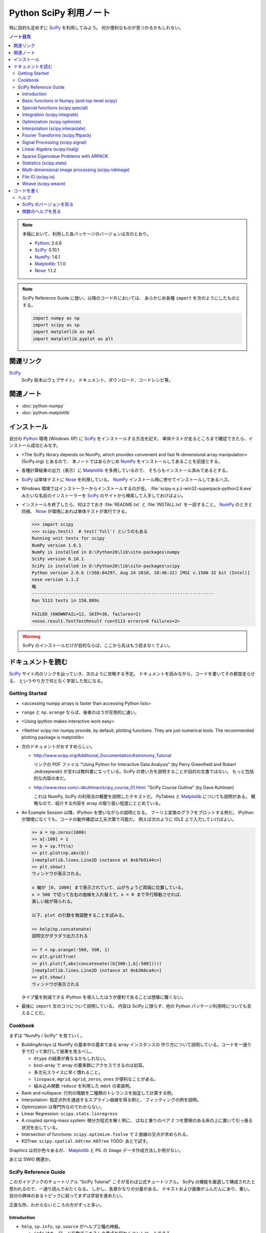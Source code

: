 ======================================================================
Python SciPy 利用ノート
======================================================================

特に目的も定めずに SciPy_ を利用してみよう。
何か便利なものが見つかるかもしれない。

.. contents:: ノート目次

.. note::

   本稿において、利用した各パッケージのバージョンは次のとおり。

   * Python_: 2.6.6
   * SciPy_: 0.10.1
   * NumPy_: 1.6.1
   * Matplotlib_: 1.1.0
   * Nose_: 1.1.2

.. note::

   SciPy Reference Guide に倣い、以降のコード片においては、
   あらかじめ各種 ``import`` を次のようにしたものとする。
   
   .. code-block:: python
   
      import numpy as np
      import scipy as sp
      import matplotlib as mpl
      import matplotlib.pyplot as plt

関連リンク
======================================================================
SciPy_
  SciPy 総本山ウェブサイト。
  ドキュメント、ダウンロード、コードレシピ等。

関連ノート
======================================================================
* :doc:`python-numpy`
* :doc:`python-matplotlib`

インストール
======================================================================
自分の Python_ 環境 (Windows XP) に SciPy_ をインストールする方法を記す。
単体テストが走るところまで確認できたら、インストール成功とみなす。

* <The SciPy library depends on NumPy, which provides convenient and
  fast N-dimensional array manipulation> (SciPy.org) とあるので、
  本ノートではあらかじめ NumPy_ をインストールしてあることを前提とする。

* 各種計算結果の出力（表示）に Matplotlib_ を多用しているので、
  そちらもインストール済みであるとする。

* SciPy_ は単体テストに Nose_ を利用している。
  NumPy_ インストール時に併せてインストールしてあるハズ。

* Windows 環境ではインストーラーからインストールするのが吉。
  :file:`scipy-x.y.z-win32-superpack-python2.6.exe` みたいな名前のインストーラーを
  SciPy_ のサイトから検索して入手しておけばよい。

* インストールを終了したら、何はさておき
  :file:`README.txt` と :file:`INSTALL.txt` を一読すること。
  NumPy_ のときと同様、
  Nose_ が環境にあれば単体テストが実行できる。

  .. code-block:: pycon

     >>> import scipy
     >>> scipy.test()  # test('full') というのもある
     Running unit tests for scipy
     NumPy version 1.6.1
     NumPy is installed in D:\Python26\lib\site-packages\numpy
     SciPy version 0.10.1
     SciPy is installed in D:\Python26\lib\site-packages\scipy
     Python version 2.6.6 (r266:84297, Aug 24 2010, 18:46:32) [MSC v.1500 32 bit (Intel)]
     nose version 1.1.2
     略
     ----------------------------------------------------------------------
     Ran 5113 tests in 158.889s
     
     FAILED (KNOWNFAIL=12, SKIP=36, failures=2)
     <nose.result.TextTestResult run=5113 errors=0 failures=2>

.. warning::

   SciPy のインストールだけが目的ならば、ここから先はもう読まなくてよい。

ドキュメントを読む
======================================================================
SciPy_ サイト内のリンクを辿っていき、次のように攻略する予定。
ドキュメントを読みながら、コードを書いてその都度走らせる、
というやり方で何となく学習した気になる。

Getting Started
----------------------------------------------------------------------
.. http://www.scipy.org/Getting_Started

* <accessing numpy arrays is faster than accessing Python lists>
* ``range`` と ``np.arange`` ならば、後者のほうが圧倒的に速い。
* <Using ipython makes interactive work easy>
* <Neither scipy nor numpy provide, by default, plotting functions.
  They are just numerical tools. The recommended plotting package is matplotlib>

* 次のドキュメントがおすすめらしい。

  * http://www.scipy.org/Additional_Documentation/Astronomy_Tutorial

    リンクの PDF ファイル "Using Python for Interactive Data Analysis"
    (by Perry Greenfield and Robert Jedrzejewski)
    が言わば教科書になっている。SciPy の使い方を説明することが目的の文書ではない。
    もっと包括的な内容の本だ。

  * http://www.rexx.com/~dkuhlman/scipy_course_01.html:
    "SciPy Course Outline" (by Dave Kuhlman)

    これは NumPy, SciPy の利用法の概要を説明したテキストだ。
    PyTables と Matplotlib_ についても説明がある。
    概略なので、紹介する内容を array の取り扱い程度にとどめている。

* An Example Session 以降、IPython を使いながらの説明となる。
  フーリエ変換のグラフをプロットする例だ。
  IPython が環境になくても、コードの動作確認は工夫次第で可能だ。
  例えば次のように IDLE 上で入力していけばよい。

  .. code-block:: pycon

     >> a = np.zeros(1000)
     >> a[:100] = 1
     >> b = sp.fft(a)
     >> plt.plot(np.abs(b))
     [<matplotlib.lines.Line2D instance at 0xb7b9144c>]
     >> plt.show()
     ウィンドウが表示される。

     x 軸が [0, 1000] まで表示されていて、山がちょうど両端に位置している。
     x = 500 で切って左右の曲線を入れ替えて、x = 0 まで平行移動させれば、
     美しい絵が得られる。
     
     以下、plot の引数を微調整することを試みる。
   
     >> help(np.concatenate)
     説明文がダラダラ出力される
   
     >> f = np.arange(-500, 500, 1)
     >> plt.grid(True)
     >> plt.plot(f,abs(concatenate((b[500:],b[:500]))))
     [<matplotlib.lines.Line2D instance at 0xb360ca4c>]
     >> plt.show()
     ウィンドウが表示される

  タイプ量を削減できる IPython を導入したほうが便利であることは想像に難くない。

* 最後に ``import`` 文のコツについて説明している。
  内容は SciPy に限らず、他の Python パッケージ利用時についても言えることだ。

Cookbook
----------------------------------------------------------------------
.. http://www.scipy.org/Cookbook

まずは "NumPy / SciPy" を見ていく。

* BuildingArrays は NumPy の基本中の基本である array インスタンスの
  作り方について説明している。コードを一通り手で打って実行して結果を見るべし。

  * ``dtype`` の結果が異なるかもしれない。
  * bool-array で array の要素群にアクセスできるのは初耳。
  * 多次元スライスに早く慣れること。
  * ``linspace``, ``mgrid``, ``ogrid``, ``zeros``, ``ones`` が便利なことがある。
  * 組み込み関数 ``reduce`` を利用した ``mdot`` の実装例。

* Rank and nullspace: 行列の階数を二種類のトレランスを指定して計算する例。
* Interpolation: 指定点列を通過するスプライン曲線を得る例と、
  フィッティングの例を説明。

* Optimization は専門外なのでわからない。
* Linear Regression: ``scipy.stats.linregress``
* A coupled spring-mass system: 微分方程式を解く例に、
  ばねと重りのペア 2 つを摩擦のある床の上に置いて引っ張る状況を出している。

* Intersection of functions: ``scipy.optimize.fsolve`` で 2 曲線の交点が求められる。
* KDTree: ``scipy.spatial.kdtree.KDTree`` TODO: あとで試す。

Graphics は何か色々あるが、
Matplotlib_ と PIL の ``Image`` データ作成方法しか用がない。

あとは SWIG 関連か。

SciPy Reference Guide
----------------------------------------------------------------------
.. http://docs.scipy.org/doc/scipy-0.10.1/reference/

このガイドブックのチュートリアル "SciPy Tutorial" こそが言わば公式チュートリアル。
SciPy の機能を厳選して構成されたと思われるので、一通り読んでみたくなる。
しかし、各章かなりの分量がある。
テキストおよび画像がふんだんにあり、重い。
自分の興味のあるトピックに絞ってまずは学習を進めたい。

正直な所、わからないところの方がずっと多い。

Introduction
~~~~~~~~~~~~~~~~~~~~~~~~~~~~~~~~~~~~~~~~~~~~~~~~~~~~~~~~~~~~~~~~~~~~~~
* ``help``, ``sp.info``, ``sp.source`` がヘルプ三種の神器。

  * ``info`` はキーワード引数でテキストの書式を細かくコントロールできる。

  * ``source`` はちょっと珍しい機能なので、
    初めて使う ``scipy`` 配下の関数に対して、一度は試してみる価値あり。

Basic functions in Numpy (and top-level scipy)
~~~~~~~~~~~~~~~~~~~~~~~~~~~~~~~~~~~~~~~~~~~~~~~~~~~~~~~~~~~~~~~~~~~~~~
* ``sp.isnan``, ``sp.isfinite``, ``sp.isinf`` を浮動小数点数のエラー検知に利用できる。
* array インスタンスを素早く作成するために、
  ``sp.mgrid``, ``sp.ogrid``, ``sp.r_``, ``sp.c_`` の使い方を習得する。

  * これらは相当な修練が必要そうに思える。

* ``poly1d`` で一変数多項式を定義することができる。

  * ``p.integ`` で原始関数取得。キーワード引数 ``k`` が定数項。
  * ``p.derive`` で導関数取得。
  * ``p(arraylike)`` で評価。

* ``vectorize`` 関数を使うと、スカラー引数を取りスカラー値を戻す関数 ``func`` から、
  array-like 版 ``func`` を新たに定義することができる。

* ``mod(x, y)`` vs ``x % y``
* ``fix`` は「ゼロに近い方の整数」を返す（型は float のままのようだが）。
* 角度モノを取り扱うときは ``angle``, ``unwrap`` を当たってみる。
* ``linspace`` だけでなく ``logspace`` もある。
* 関数 ``select`` は「複数版 if 文」みたいなもの。

* n の階乗は ``scipy.misc.factorial(n)`` で求まる。
  ちなみにガンマ関数で実装されている。
* n 個から k 個を選ぶ (N choose k) 組み合わせは ``scipy.misc.comb(n, k)`` で求まる。

Special functions (scipy.special)
~~~~~~~~~~~~~~~~~~~~~~~~~~~~~~~~~~~~~~~~~~~~~~~~~~~~~~~~~~~~~~~~~~~~~~
TBW

Integration (scipy.integrate)
~~~~~~~~~~~~~~~~~~~~~~~~~~~~~~~~~~~~~~~~~~~~~~~~~~~~~~~~~~~~~~~~~~~~~~
TBW

Optimization (scipy.optimize)
~~~~~~~~~~~~~~~~~~~~~~~~~~~~~~~~~~~~~~~~~~~~~~~~~~~~~~~~~~~~~~~~~~~~~~
TBW

Interpolation (scipy.interpolate)
~~~~~~~~~~~~~~~~~~~~~~~~~~~~~~~~~~~~~~~~~~~~~~~~~~~~~~~~~~~~~~~~~~~~~~
TBW

Fourier Transforms (scipy.fftpack)
~~~~~~~~~~~~~~~~~~~~~~~~~~~~~~~~~~~~~~~~~~~~~~~~~~~~~~~~~~~~~~~~~~~~~~
まだ書きかけのようだ。

Signal Processing (scipy.signal)
~~~~~~~~~~~~~~~~~~~~~~~~~~~~~~~~~~~~~~~~~~~~~~~~~~~~~~~~~~~~~~~~~~~~~~
画像処理か。

Linear Algebra (scipy.linalg)
~~~~~~~~~~~~~~~~~~~~~~~~~~~~~~~~~~~~~~~~~~~~~~~~~~~~~~~~~~~~~~~~~~~~~~
* ``sci.mat`` を利用すると MATLAB 風表記で行列インスタンスを定義できる。
* 行列 ``A`` に対して、もし存在すれば逆行列は ``linalg.inv(A)`` または ``A.I`` で得られる。
* 1 次方程式 Ax = b を ``linalg.solve(A, b)`` で解くことができる（解が存在すれば）。
* ``A`` の行列式は ``linalg.det`` で求める。
* ノルムには関数 ``linalg.norm`` を用いる。ノルムの種類を引数で指示する。
* 最小二乗法には ``linalg.lstsq`` を用いる。
* 固有値・固有ベクトル、各種分解も可能。
* 行列のテイラー展開による各種関数もサポート。

* その他いろいろ。

Sparse Eigenvalue Problems with ARPACK
~~~~~~~~~~~~~~~~~~~~~~~~~~~~~~~~~~~~~~~~~~~~~~~~~~~~~~~~~~~~~~~~~~~~~~
TBW

Statistics (scipy.stats)
~~~~~~~~~~~~~~~~~~~~~~~~~~~~~~~~~~~~~~~~~~~~~~~~~~~~~~~~~~~~~~~~~~~~~~
TBW

Multi-dimensional image processing (scipy.ndimage)
~~~~~~~~~~~~~~~~~~~~~~~~~~~~~~~~~~~~~~~~~~~~~~~~~~~~~~~~~~~~~~~~~~~~~~
ここも画像処理か。

File IO (scipy.io)
~~~~~~~~~~~~~~~~~~~~~~~~~~~~~~~~~~~~~~~~~~~~~~~~~~~~~~~~~~~~~~~~~~~~~~
SciPy はある種のファイルフォーマットを操作できるということがわかる。
MATLAB ファイルやら WAV ファイルやら。

Weave (scipy.weave)
~~~~~~~~~~~~~~~~~~~~~~~~~~~~~~~~~~~~~~~~~~~~~~~~~~~~~~~~~~~~~~~~~~~~~~
Python コードの内部に C/C++ のコードを含めるためのパッケージだそうだ。
今は読む必要はない。

コードを書く
======================================================================

.. warning::

   以下のテキストは全てがスタブだ。

ヘルプ
----------------------------------------------------------------------

SciPy のバージョンを知る
~~~~~~~~~~~~~~~~~~~~~~~~~~~~~~~~~~~~~~~~~~~~~~~~~~~~~~~~~~~~~~~~~~~~~~
:file:`version.py` の変数 ``version`` を参照する。

 >>> sp.version.version
 '0.10.1'

関数のヘルプを見る
~~~~~~~~~~~~~~~~~~~~~~~~~~~~~~~~~~~~~~~~~~~~~~~~~~~~~~~~~~~~~~~~~~~~~~
Python 組み込みの関数 ``help`` よりも、
キーワード引数 ``maxwidth`` で一行の文字数を制限することができる
``scipy.info`` のほうが見やすい可能性がある。



.. _Python: http://www.python.org/
.. _Numpy: http://scipy.org/NumPy/
.. _SciPy: http://www.scipy.org/
.. _Matplotlib: http://matplotlib.sourceforge.net/
.. _Nose: http://somethingaboutorange.com/mrl/projects/nose/

